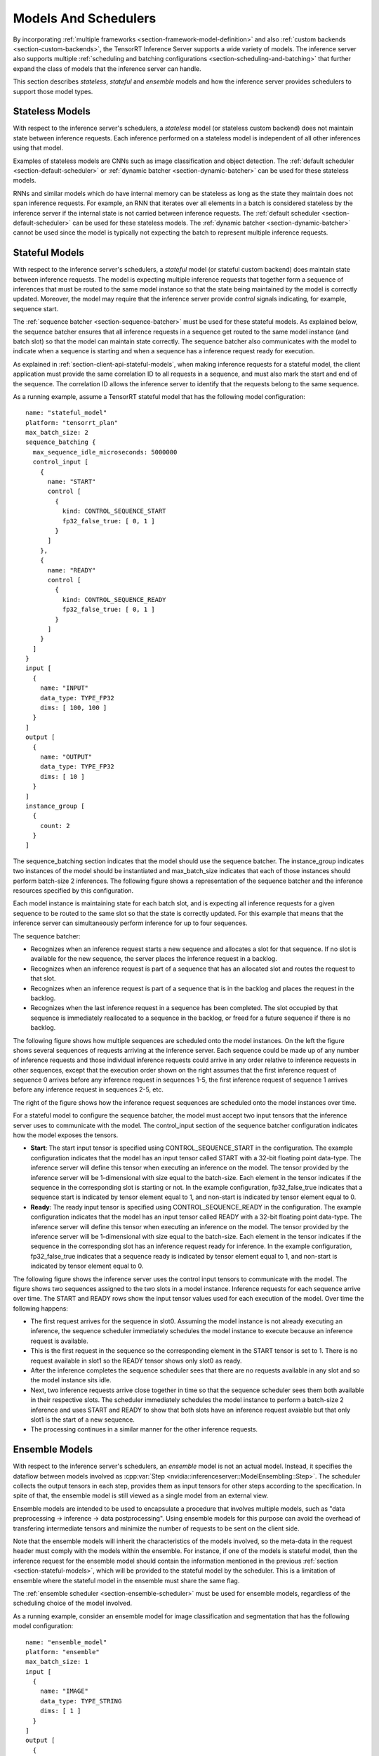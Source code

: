 ..
  # Copyright (c) 2019, NVIDIA CORPORATION. All rights reserved.
  #
  # Redistribution and use in source and binary forms, with or without
  # modification, are permitted provided that the following conditions
  # are met:
  #  * Redistributions of source code must retain the above copyright
  #    notice, this list of conditions and the following disclaimer.
  #  * Redistributions in binary form must reproduce the above copyright
  #    notice, this list of conditions and the following disclaimer in the
  #    documentation and/or other materials provided with the distribution.
  #  * Neither the name of NVIDIA CORPORATION nor the names of its
  #    contributors may be used to endorse or promote products derived
  #    from this software without specific prior written permission.
  #
  # THIS SOFTWARE IS PROVIDED BY THE COPYRIGHT HOLDERS ``AS IS'' AND ANY
  # EXPRESS OR IMPLIED WARRANTIES, INCLUDING, BUT NOT LIMITED TO, THE
  # IMPLIED WARRANTIES OF MERCHANTABILITY AND FITNESS FOR A PARTICULAR
  # PURPOSE ARE DISCLAIMED.  IN NO EVENT SHALL THE COPYRIGHT OWNER OR
  # CONTRIBUTORS BE LIABLE FOR ANY DIRECT, INDIRECT, INCIDENTAL, SPECIAL,
  # EXEMPLARY, OR CONSEQUENTIAL DAMAGES (INCLUDING, BUT NOT LIMITED TO,
  # PROCUREMENT OF SUBSTITUTE GOODS OR SERVICES; LOSS OF USE, DATA, OR
  # PROFITS; OR BUSINESS INTERRUPTION) HOWEVER CAUSED AND ON ANY THEORY
  # OF LIABILITY, WHETHER IN CONTRACT, STRICT LIABILITY, OR TORT
  # (INCLUDING NEGLIGENCE OR OTHERWISE) ARISING IN ANY WAY OUT OF THE USE
  # OF THIS SOFTWARE, EVEN IF ADVISED OF THE POSSIBILITY OF SUCH DAMAGE.

.. _section-models-and-schedulers:

Models And Schedulers
=====================

By incorporating :ref:`multiple frameworks
<section-framework-model-definition>` and also :ref:`custom backends
<section-custom-backends>`, the TensorRT Inference Server supports a
wide variety of models. The inference server also supports multiple
:ref:`scheduling and batching configurations
<section-scheduling-and-batching>` that further expand the class of
models that the inference server can handle.

This section describes *stateless*, *stateful* and *ensemble* models and how the
inference server provides schedulers to support those model types.

.. _section-stateless-models:

Stateless Models
----------------

With respect to the inference server's schedulers, a *stateless* model
(or stateless custom backend) does not maintain state between
inference requests. Each inference performed on a stateless model is
independent of all other inferences using that model.

Examples of stateless models are CNNs such as image classification and
object detection. The :ref:`default scheduler
<section-default-scheduler>` or :ref:`dynamic batcher
<section-dynamic-batcher>` can be used for these stateless models.

RNNs and similar models which do have internal memory can be stateless
as long as the state they maintain does not span inference
requests. For example, an RNN that iterates over all elements in a
batch is considered stateless by the inference server if the internal
state is not carried between inference requests. The :ref:`default
scheduler <section-default-scheduler>` can be used for these stateless
models. The :ref:`dynamic batcher <section-dynamic-batcher>` cannot be
used since the model is typically not expecting the batch to represent
multiple inference requests.

.. _section-stateful-models:

Stateful Models
---------------

With respect to the inference server's schedulers, a *stateful* model
(or stateful custom backend) does maintain state between inference
requests. The model is expecting multiple inference requests that
together form a sequence of inferences that must be routed to the same
model instance so that the state being maintained by the model is
correctly updated. Moreover, the model may require that the inference
server provide *control* signals indicating, for example, sequence
start.

The :ref:`sequence batcher <section-sequence-batcher>` must be used
for these stateful models. As explained below, the sequence batcher
ensures that all inference requests in a sequence get routed to the
same model instance (and batch slot) so that the model can maintain
state correctly. The sequence batcher also communicates with the model
to indicate when a sequence is starting and when a sequence has a
inference request ready for execution.

As explained in :ref:`section-client-api-stateful-models`, when making
inference requests for a stateful model, the client application must
provide the same correlation ID to all requests in a sequence, and
must also mark the start and end of the sequence. The correlation ID
allows the inference server to identify that the requests belong to
the same sequence.

As a running example, assume a TensorRT stateful model that has the
following model configuration::

  name: "stateful_model"
  platform: "tensorrt_plan"
  max_batch_size: 2
  sequence_batching {
    max_sequence_idle_microseconds: 5000000
    control_input [
      {
        name: "START"
        control [
          {
            kind: CONTROL_SEQUENCE_START
            fp32_false_true: [ 0, 1 ]
          }
        ]
      },
      {
        name: "READY"
        control [
          {
            kind: CONTROL_SEQUENCE_READY
            fp32_false_true: [ 0, 1 ]
          }
        ]
      }
    ]
  }
  input [
    {
      name: "INPUT"
      data_type: TYPE_FP32
      dims: [ 100, 100 ]
    }
  ]
  output [
    {
      name: "OUTPUT"
      data_type: TYPE_FP32
      dims: [ 10 ]
    }
  ]
  instance_group [
    {
      count: 2
    }
  ]

The sequence_batching section indicates that the model should use the
sequence batcher. The instance_group indicates two instances of the
model should be instantiated and max_batch_size indicates that each of
those instances should perform batch-size 2 inferences. The following
figure shows a representation of the sequence batcher and the
inference resources specified by this configuration.

.. image:: images/sequence_example0.png

Each model instance is maintaining state for each batch slot, and is
expecting all inference requests for a given sequence to be routed to
the same slot so that the state is correctly updated. For this example
that means that the inference server can simultaneously perform
inference for up to four sequences.

The sequence batcher:

* Recognizes when an inference request starts a new sequence and
  allocates a slot for that sequence. If no slot is available for the
  new sequence, the server places the inference request in a backlog.

* Recognizes when an inference request is part of a sequence that has
  an allocated slot and routes the request to that slot.

* Recognizes when an inference request is part of a sequence that is
  in the backlog and places the request in the backlog.

* Recognizes when the last inference request in a sequence has been
  completed. The slot occupied by that sequence is immediately
  reallocated to a sequence in the backlog, or freed for a future
  sequence if there is no backlog.

The following figure shows how multiple sequences are scheduled onto
the model instances. On the left the figure shows several sequences of
requests arriving at the inference server. Each sequence could be made
up of any number of inference requests and those individual inference
requests could arrive in any order relative to inference requests in
other sequences, except that the execution order shown on the right
assumes that the first inference request of sequence 0 arrives before
any inference request in sequences 1-5, the first inference request of
sequence 1 arrives before any inference request in sequences 2-5, etc.

The right of the figure shows how the inference request sequences are
scheduled onto the model instances over time.

.. image:: images/sequence_example1.png

For a stateful model to configure the sequence batcher, the model must
accept two input tensors that the inference server uses to communicate
with the model. The control_input section of the sequence batcher
configuration indicates how the model exposes the tensors.

* **Start**: The start input tensor is specified using
  CONTROL_SEQUENCE_START in the configuration. The example
  configuration indicates that the model has an input tensor called
  START with a 32-bit floating point data-type. The inference server
  will define this tensor when executing an inference on the
  model. The tensor provided by the inference server will be
  1-dimensional with size equal to the batch-size. Each element in the
  tensor indicates if the sequence in the corresponding slot is
  starting or not. In the example configuration, fp32_false_true
  indicates that a sequence start is indicated by tensor element equal
  to 1, and non-start is indicated by tensor element equal to 0.

* **Ready**: The ready input tensor is specified using
  CONTROL_SEQUENCE_READY in the configuration. The example
  configuration indicates that the model has an input tensor called
  READY with a 32-bit floating point data-type. The inference server
  will define this tensor when executing an inference on the
  model. The tensor provided by the inference server will be
  1-dimensional with size equal to the batch-size. Each element in the
  tensor indicates if the sequence in the corresponding slot has an
  inference request ready for inference. In the example configuration,
  fp32_false_true indicates that a sequence ready is indicated by
  tensor element equal to 1, and non-start is indicated by tensor
  element equal to 0.

The following figure shows the inference server uses the control input
tensors to communicate with the model. The figure shows two sequences
assigned to the two slots in a model instance. Inference requests for
each sequence arrive over time. The START and READY rows show the
input tensor values used for each execution of the model. Over time
the following happens:

* The first request arrives for the sequence in slot0. Assuming the
  model instance is not already executing an inference, the sequence
  scheduler immediately schedules the model instance to execute
  because an inference request is available.

* This is the first request in the sequence so the corresponding
  element in the START tensor is set to 1. There is no request
  available in slot1 so the READY tensor shows only slot0 as ready.

* After the inference completes the sequence scheduler sees that there
  are no requests available in any slot and so the model instance sits
  idle.

* Next, two inference requests arrive close together in time so that
  the sequence scheduler sees them both available in their respective
  slots. The scheduler immediately schedules the model instance to
  perform a batch-size 2 inference and uses START and READY to show
  that both slots have an inference request avaiable but that only
  slot1 is the start of a new sequence.

* The processing continues in a similar manner for the other inference
  requests.

.. image:: images/sequence_example2.png

.. _section-ensemble-models:

Ensemble Models
---------------

With respect to the inference server's schedulers, an *ensemble* model is not
an actual model. Instead, it specifies the dataflow between models involved as
:cpp:var:`Step
<nvidia::inferenceserver::ModelEnsembling::Step>`. The
scheduler collects the output tensors in each step, provides them as input
tensors for other steps according to the specification. In spite of that, the
ensemble model is still viewed as a single model from an external view.

Ensemble models are intended to be used to encapsulate a procedure that involves
multiple models, such as "data preprocessing -> inference -> data postprocessing".
Using ensemble models for this purpose can avoid the overhead of transfering
intermediate tensors and minimize the number of requests to be sent
on the client side.

Note that the ensemble models will inherit the characteristics of the models
involved, so the meta-data in the request header must comply with the models
within the ensemble. For instance, if one of the models is stateful model, then
the inference request for the ensemble model should contain the information
mentioned in the previous :ref:`section <section-stateful-models>`, which will
be provided to the stateful model by the scheduler. This is a limitation of
ensemble where the stateful model in the ensemble must share the same flag.

The :ref:`ensemble scheduler <section-ensemble-scheduler>` must be used for
ensemble models, regardless of the scheduling choice of the model involved.

As a running example, consider an ensemble model for image classification and
segmentation that has the following model configuration::

  name: "ensemble_model"
  platform: "ensemble"
  max_batch_size: 1
  input [
    {
      name: "IMAGE"
      data_type: TYPE_STRING
      dims: [ 1 ]
    }
  ]
  output [
    {
      name: "CLASSIFICATION"
      data_type: TYPE_FP32
      dims: [ 1000 ]
      label_filename: "classification_labels.txt"
    },
    {
      name: "SEGMENTATION"
      data_type: TYPE_FP32
      dims: [ 3, 224, 224 ]
    }
  ]
  ensemble_scheduling {
    step [
      {
        model_name: "image_preprocess_model"
        model_version: -1
        input_map {
          key: "RAW_IMAGE"
          value: "IMAGE"
        }
        output_map {
          key: "PREPROCESSED_OUTPUT"
          value: "preprocessed_image"
        }
      },
      {
        model_name: "classification_model"
        model_version: -1
        input_map {
          key: "FORMATTED_IMAGE"
          value: "preprocessed_image"
        }
        output_map {
          key: "CLASSIFICATION_OUTPUT"
          value: "CLASSIFICATION"
        }
      },
      {
        model_name: "segmentation_model"
        model_version: -1
        input_map {
          key: "FORMATTED_IMAGE"
          value: "preprocessed_image"
        }
        output_map {
          key: "SEGMENTATION_OUTPUT"
          value: "SEGMENTATION"
        }
      }
    ]
  }

The ensemble_scheduling section indicates that the ensemble scheduler will be
used and the ensemble model is consist of three different models. Each element
in step section specifies the model to be used and how the inputs and outputs of
the model are mapped to tensor names recognized by the scheduler. For
example, the first element in step specifies that the latest version of
image_preprocess_model should be used, the content of its input "RAW_IMAGE"
is provided by "IMAGE" tensor, and the content of its output "PREPROCESSED_OUTPUT"
will be mapped to "preprocessed_image" tensor for later use. The tensor names 
recognized by the scheduler are the ensemble inputs, the ensemble outputs and
all values in the input_map and the output_map.

Assuming that only the ensemble model, the preprocess model, the classification
model and the segmentation model are being served, the client applications will
see them as four different models which can process requests independently.

However, the ensemble scheduler will view the ensemble model as the following.

.. image:: images/ensemble_example0.png

When an inference request for the ensemble model is received, the ensemble
scheduler will:

1. Recognizes that the "IMAGE" tensor in the request is mapped to input
   "RAW_IMAGE" in the preprocess model.

2. Checks models within the ensemble and sends an internal request to the
   preprocess model becuase all the input tensors required are ready.

3. Recognizes the completion of the internal request, collects the output
   tensor and maps the content to "preprocessed_image" which is an unique name
   known within the ensemble.

4. Maps the newly collected tensor to inputs of the models within the ensemble.
   In this case, the inputs of "classification_model" and "segmentation_model"
   will be mapped and marked as ready.

5. Checks models that require the newly collected tensor and sends internal
   requests to models whose inputs are ready, the classification
   model and the segmentation model in this case. Note that the responses will
   be in arbitrary order depending on the load and computation time of
   individual models.

6. Repeats step 3-5 until no more internal requests should be sent, and then
   responses to the inference request with the tensors mapped to the ensemble
   output names.
